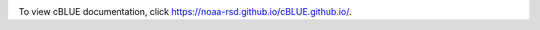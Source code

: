 .. image:: ./cBLUE_readme.gif

To view cBLUE documentation, click https://noaa-rsd.github.io/cBLUE.github.io/.
